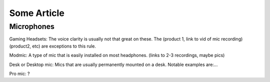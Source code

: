 Some Article
============

Microphones
^^^^^^^^^^^

Gaming Headsets: The voice clarity is usually not that great on these. The (product 1, link to vid of mic recording) (product2, etc) are exceptions to this rule.

Modmic: A type of mic that is easily installed on most headphones. (links to 2-3 recordings, maybe pics)

Desk or Desktop mic: Mics that are usually permanently mounted on a desk. Notable examples are:... 

Pro mic: ?